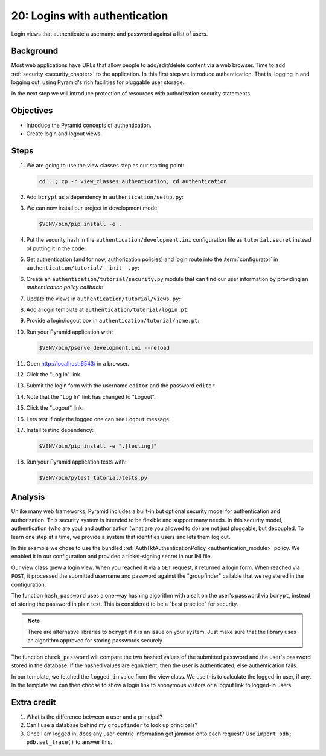 .. _qtut_authentication:

==============================
20: Logins with authentication
==============================

Login views that authenticate a username and password against a list of users.


Background
==========

Most web applications have URLs that allow people to add/edit/delete content
via a web browser. Time to add :ref:`security <security_chapter>` to the
application. In this first step we introduce authentication. That is, logging
in and logging out, using Pyramid's rich facilities for pluggable user storage.

In the next step we will introduce protection of resources with authorization
security statements.


Objectives
==========

- Introduce the Pyramid concepts of authentication.

- Create login and logout views.

Steps
=====

#. We are going to use the view classes step as our starting point:

   .. code-block:: bash

       cd ..; cp -r view_classes authentication; cd authentication

#. Add ``bcrypt`` as a dependency in ``authentication/setup.py``:

   .. literalinclude:: authentication/setup.py
    :language: python
    :emphasize-lines: 4
    :linenos:

#. We can now install our project in development mode:

   .. code-block:: bash

       $VENV/bin/pip install -e .

#. Put the security hash in the ``authentication/development.ini``
   configuration file as ``tutorial.secret`` instead of putting it in the code:

   .. literalinclude:: authentication/development.ini
    :language: ini
    :linenos:

#. Get authentication (and for now, authorization policies) and login route
   into the :term:`configurator` in ``authentication/tutorial/__init__.py``:

   .. literalinclude:: authentication/tutorial/__init__.py
    :linenos:

#. Create an ``authentication/tutorial/security.py`` module that can find our
   user information by providing an *authentication policy callback*:

   .. literalinclude:: authentication/tutorial/security.py
    :linenos:

#. Update the views in ``authentication/tutorial/views.py``:

   .. literalinclude:: authentication/tutorial/views.py
    :linenos:

#. Add a login template at ``authentication/tutorial/login.pt``:

   .. literalinclude:: authentication/tutorial/login.pt
    :language: html
    :linenos:

#. Provide a login/logout box in ``authentication/tutorial/home.pt``:

   .. literalinclude:: authentication/tutorial/home.pt
    :language: html
    :linenos:

#. Run your Pyramid application with:

   .. code-block:: bash

       $VENV/bin/pserve development.ini --reload

#. Open http://localhost:6543/ in a browser.

#. Click the "Log In" link.

#. Submit the login form with the username ``editor`` and the password
   ``editor``.

#. Note that the "Log In" link has changed to "Logout".

#. Click the "Logout" link.

#. Lets test if only the logged one can see ``Logout`` message:

   .. literalinclude:: authentication/tutorial/tests.py
    :linenos:

#. Install testing dependency:

   .. code-block:: bash

       $VENV/bin/pip install -e ".[testing]"

#. Run your Pyramid application tests with:

   .. code-block:: bash

       $VENV/bin/pytest tutorial/tests.py


Analysis
========

Unlike many web frameworks, Pyramid includes a built-in but optional security
model for authentication and authorization. This security system is intended to
be flexible and support many needs. In this security model, authentication (who
are you) and authorization (what are you allowed to do) are not just pluggable,
but decoupled. To learn one step at a time, we provide a system that identifies
users and lets them log out.

In this example we chose to use the bundled :ref:`AuthTktAuthenticationPolicy
<authentication_module>` policy. We enabled it in our configuration and
provided a ticket-signing secret in our INI file.

Our view class grew a login view. When you reached it via a ``GET`` request, it
returned a login form. When reached via ``POST``, it processed the submitted
username and password against the "groupfinder" callable that we registered in
the configuration.

The function ``hash_password`` uses a one-way hashing algorithm with a salt on
the user's password via ``bcrypt``, instead of storing the password in plain
text. This is considered to be a "best practice" for security.

.. note::
    There are alternative libraries to ``bcrypt`` if it is an issue on your
    system. Just make sure that the library uses an algorithm approved for
    storing passwords securely.

The function ``check_password`` will compare the two hashed values of the
submitted password and the user's password stored in the database. If the
hashed values are equivalent, then the user is authenticated, else
authentication fails.

In our template, we fetched the ``logged_in`` value from the view class. We use
this to calculate the logged-in user, if any. In the template we can then
choose to show a login link to anonymous visitors or a logout link to logged-in
users.


Extra credit
============

#. What is the difference between a user and a principal?

#. Can I use a database behind my ``groupfinder`` to look up principals?

#. Once I am logged in, does any user-centric information get jammed onto each
   request? Use ``import pdb; pdb.set_trace()`` to answer this.

.. seealso:: See also :ref:`security_chapter`,
   :ref:`AuthTktAuthenticationPolicy <authentication_module>`, `bcrypt
   <https://pypi.org/project/bcrypt/>`_
